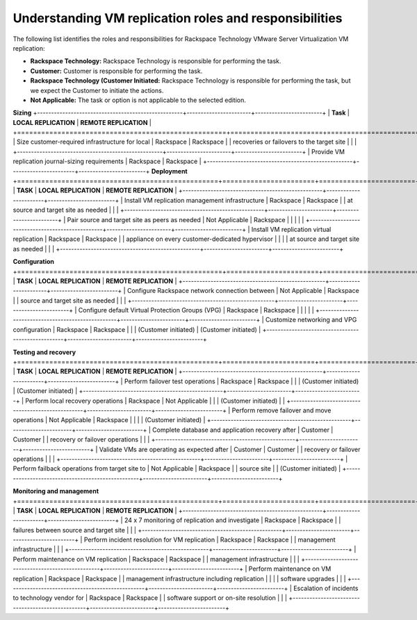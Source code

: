.. _understanding-vm-replication-roles-and-responsibilities:



=============================================================
Understanding  VM   replication  roles  and  responsibilities
=============================================================



The following list identifies the roles and responsibilities for
Rackspace Technology VMware Server Virtualization VM replication:

* **Rackspace Technology:** Rackspace Technology is responsible for performing
  the task.
* **Customer:** Customer is responsible for performing the task.
* **Rackspace Technology (Customer Initiated:** Rackspace Technology is
  responsible for performing the task, but we expect the Customer to
  initiate the actions.
* **Not Applicable:** The task or option is not applicable to the selected
  edition.

**Sizing**
+----------------------------------------------------+-----------------------+------------------------+
| **Task**                                           | **LOCAL REPLICATION** | **REMOTE REPLICATION** |
+====================================================+=======================+========================+
| Size customer-required infrastructure for local    | Rackspace             | Rackspace              |
| recoveries or failovers to the target site         |                       |                        | 
+----------------------------------------------------+-----------------------+------------------------+
| Provide VM replication journal-sizing requirements | Rackspace             | Rackspace              |  
+----------------------------------------------------+-----------------------+------------------------+
**Deployment**
+==================================================+=======================+========================+
| **TASK**                                         | **LOCAL REPLICATION** | **REMOTE REPLICATION** |
+--------------------------------------------------+-----------------------+------------------------+
| Install VM replication management infrastructure | Rackspace             | Rackspace              |
| at source and target site as needed              |                       |                        |
+--------------------------------------------------+-----------------------+------------------------+
| Pair source and target site as peers as needed   | Not Applicable        | Rackspace              |
|                                                  |                       |                        |
+--------------------------------------------------+-----------------------+------------------------+
| Install VM replication virtual replication       | Rackspace             | Rackspace              |
| appliance on every customer-dedicated hypervisor |                       |                        |
| at source and target site as needed              |                       |                        |
+--------------------------------------------------+-----------------------+------------------------+

**Configuration**
+===================================================+=======================+========================+
| **TASK**                                          | **LOCAL REPLICATION** | **REMOTE REPLICATION** |
+---------------------------------------------------+-----------------------+------------------------+
| Configure Rackspace network connection between    | Not Applicable        | Rackspace              |
| source and target site as needed                  |                       |                        |
+---------------------------------------------------+-----------------------+------------------------+
| Configure default Virtual Protection Groups (VPG) | Rackspace             | Rackspace              |
|                                                   |                       |                        |
+---------------------------------------------------+-----------------------+------------------------+
| Customize networking and VPG configuration        | Rackspace             | Rackspace              |
|                                                   | (Customer initiated)  | (Customer initiated)   |
+---------------------------------------------------+-----------------------+------------------------+

**Testing and recovery**
+==================================================+=======================+========================+
| **TASK**                                         | **LOCAL REPLICATION** | **REMOTE REPLICATION** |
+--------------------------------------------------+-----------------------+------------------------+
| Perform failover test operations                 | Rackspace             | Rackspace              |
|                                                  | (Customer initiated)  | (Customer initiated)   |
+--------------------------------------------------+-----------------------+------------------------+
| Perform local recovery operations                | Rackspace             | Not Applicable         |
|                                                  | (Customer initiated)  |                        |
+--------------------------------------------------+-----------------------+------------------------+
| Perform remove failover and move operations      | Not Applicable        | Rackspace              |
|                                                  |                       | (Customer initiated)   |
+--------------------------------------------------+-----------------------+------------------------+
| Complete database and application recovery after | Customer              | Customer               |
| recovery or failover operations                  |                       |                        |
+--------------------------------------------------+-----------------------+------------------------+
| Validate VMs are operating as expected after     | Customer              | Customer               |
| recovery or failover operations                  |                       |                        |
+--------------------------------------------------+-----------------------+------------------------+
| Perform failback operations from target site to  | Not Applicable        | Rackspace              |
| source site                                      |                       | (Customer initiated)   |
+--------------------------------------------------+-----------------------+------------------------+

**Monitoring and management**
+==================================================+=======================+========================+
| **TASK**                                         | **LOCAL REPLICATION** | **REMOTE REPLICATION** |
+--------------------------------------------------+-----------------------+------------------------+
| 24 x 7 monitoring of replication and investigate | Rackspace             | Rackspace              |
| failures between source and target site          |                       |                        |
+--------------------------------------------------+-----------------------+------------------------+
| Perform incident resolution for VM replication   | Rackspace             | Rackspace              |
| management infrastructure                        |                       |                        |
+--------------------------------------------------+-----------------------+------------------------+
| Perform maintenance on VM replication            | Rackspace             | Rackspace              |
| management infrastructure                        |                       |                        |
+--------------------------------------------------+-----------------------+------------------------+
| Perform maintenance on VM replication            | Rackspace             | Rackspace              |
| management infrastructure including replication  |                       |                        |
| software upgrades                                |                       |                        |
+--------------------------------------------------+-----------------------+------------------------+
| Escalation of incidents to technology vendor for | Rackspace             | Rackspace              |
| software support or on-site resolution           |                       |                        |
+--------------------------------------------------+-----------------------+------------------------+
























